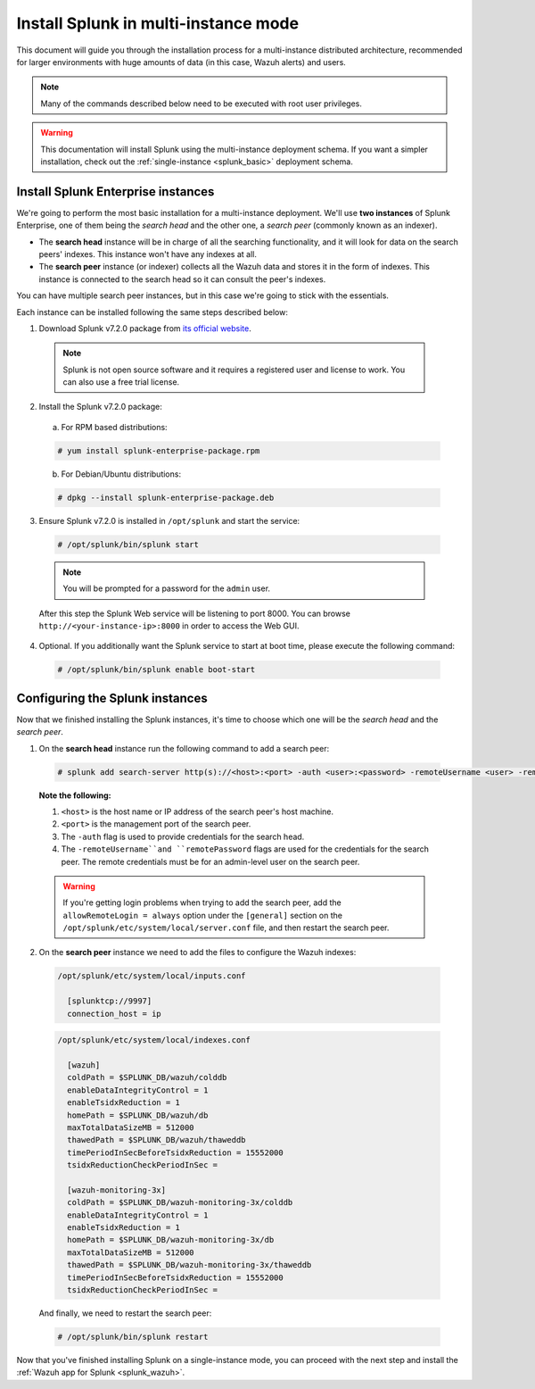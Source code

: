 .. Copyright (C) 2018 Wazuh, Inc.

.. _splunk_distributed:

Install Splunk in multi-instance mode
=====================================

This document will guide you through the installation process for a multi-instance distributed architecture, recommended for larger environments with huge amounts of data (in this case, Wazuh alerts) and users.

.. note::
  Many of the commands described below need to be executed with root user privileges.

.. warning::
  This documentation will install Splunk using the multi-instance deployment schema. If you want a simpler installation, check out the :ref:`single-instance <splunk_basic>` deployment schema.

Install Splunk Enterprise instances
-----------------------------------

We're going to perform the most basic installation for a multi-instance deployment. We'll use **two instances** of Splunk Enterprise, one of them being the *search head* and the other one, a *search peer* (commonly known as an indexer).

- The **search head** instance will be in charge of all the searching functionality, and it will look for data on the search peers' indexes. This instance won't have any indexes at all.
- The **search peer** instance (or indexer) collects all the Wazuh data and stores it in the form of indexes. This instance is connected to the search head so it can consult the peer's indexes.

You can have multiple search peer instances, but in this case we're going to stick with the essentials.

Each instance can be installed following the same steps described below:

1. Download Splunk v7.2.0 package from `its official website <https://www.splunk.com/en_us/download/partners/splunk-enterprise.html>`_.

  .. note::
    Splunk is not open source software and it requires a registered user and license to work. You can also use a free trial license.

2. Install the Splunk v7.2.0 package:

  a) For RPM based distributions:

  .. code-block:: console

    # yum install splunk-enterprise-package.rpm

  b) For Debian/Ubuntu distributions:

  .. code-block:: console

    # dpkg --install splunk-enterprise-package.deb

3. Ensure Splunk v7.2.0 is installed in ``/opt/splunk`` and start the service:

  .. code-block:: console

    # /opt/splunk/bin/splunk start

  .. note::
    You will be prompted for a password for the ``admin`` user.

  After this step the Splunk Web service will be listening to port 8000. You can browse ``http://<your-instance-ip>:8000`` in order to access the Web GUI.

4. Optional. If you additionally want the Splunk service to start at boot time, please execute the following command:

  .. code-block:: console

    # /opt/splunk/bin/splunk enable boot-start

Configuring the Splunk instances
--------------------------------

Now that we finished installing the Splunk instances, it's time to choose which one will be the *search head* and the *search peer*.

1. On the **search head** instance run the following command to add a search peer:

  .. code-block:: console

    # splunk add search-server http(s)://<host>:<port> -auth <user>:<password> -remoteUsername <user> -remotePassword <passremote>

  **Note the following:**

  1. ``<host>`` is the host name or IP address of the search peer's host machine.
  2. ``<port>`` is the management port of the search peer.
  3. The ``-auth`` flag is used to provide credentials for the search head.
  4. The ``-remoteUsername``and ``remotePassword`` flags are used for the credentials for the search peer. The remote credentials must be for an admin-level user on the search peer.

  .. warning::
    If you're getting login problems when trying to add the search peer, add the ``allowRemoteLogin = always`` option under the ``[general]`` section on the ``/opt/splunk/etc/system/local/server.conf`` file, and then restart the search peer.

2. On the **search peer** instance we need to add the files to configure the Wazuh indexes:

  .. code-block:: none

    /opt/splunk/etc/system/local/inputs.conf

      [splunktcp://9997]
      connection_host = ip

  .. code-block:: none

    /opt/splunk/etc/system/local/indexes.conf

      [wazuh]
      coldPath = $SPLUNK_DB/wazuh/colddb
      enableDataIntegrityControl = 1
      enableTsidxReduction = 1
      homePath = $SPLUNK_DB/wazuh/db
      maxTotalDataSizeMB = 512000
      thawedPath = $SPLUNK_DB/wazuh/thaweddb
      timePeriodInSecBeforeTsidxReduction = 15552000
      tsidxReductionCheckPeriodInSec =

      [wazuh-monitoring-3x]
      coldPath = $SPLUNK_DB/wazuh-monitoring-3x/colddb
      enableDataIntegrityControl = 1
      enableTsidxReduction = 1
      homePath = $SPLUNK_DB/wazuh-monitoring-3x/db
      maxTotalDataSizeMB = 512000
      thawedPath = $SPLUNK_DB/wazuh-monitoring-3x/thaweddb
      timePeriodInSecBeforeTsidxReduction = 15552000
      tsidxReductionCheckPeriodInSec =

  And finally, we need to restart the search peer:

  .. code-block:: console

    # /opt/splunk/bin/splunk restart

Now that you've finished installing Splunk on a single-instance mode, you can proceed with the next step and install the :ref:`Wazuh app for Splunk <splunk_wazuh>`.
